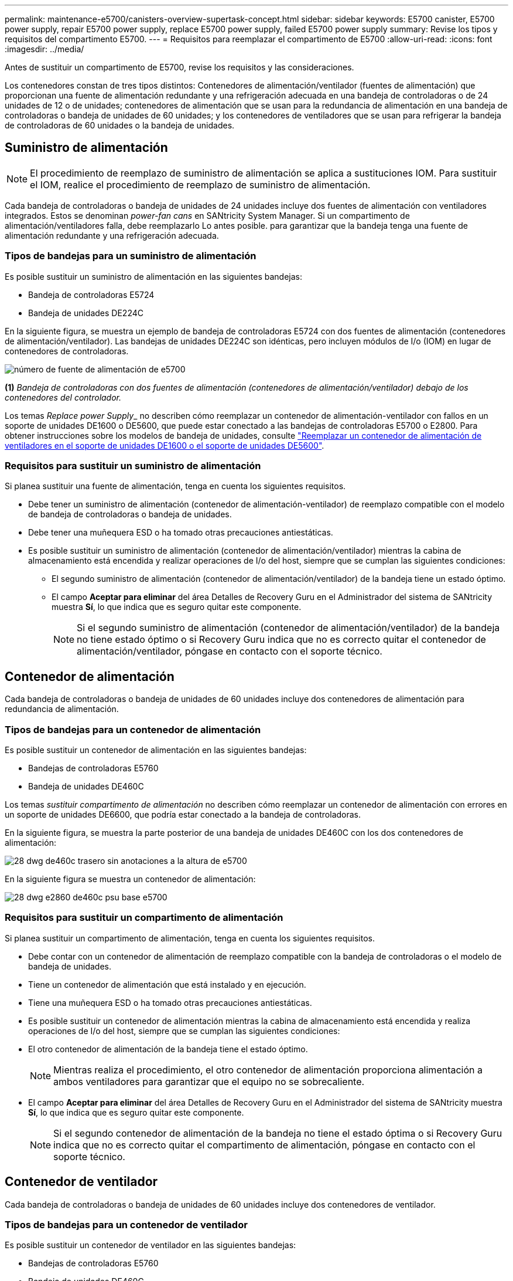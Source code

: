 ---
permalink: maintenance-e5700/canisters-overview-supertask-concept.html 
sidebar: sidebar 
keywords: E5700 canister, E5700 power supply, repair E5700 power supply, replace E5700 power supply, failed E5700 power supply 
summary: Revise los tipos y requisitos del compartimento E5700. 
---
= Requisitos para reemplazar el compartimento de E5700
:allow-uri-read: 
:icons: font
:imagesdir: ../media/


[role="lead"]
Antes de sustituir un compartimento de E5700, revise los requisitos y las consideraciones.

Los contenedores constan de tres tipos distintos: Contenedores de alimentación/ventilador (fuentes de alimentación) que proporcionan una fuente de alimentación redundante y una refrigeración adecuada en una bandeja de controladoras o de 24 unidades de 12 o de unidades; contenedores de alimentación que se usan para la redundancia de alimentación en una bandeja de controladoras o bandeja de unidades de 60 unidades; y los contenedores de ventiladores que se usan para refrigerar la bandeja de controladoras de 60 unidades o la bandeja de unidades.



== Suministro de alimentación


NOTE: El procedimiento de reemplazo de suministro de alimentación se aplica a sustituciones IOM. Para sustituir el IOM, realice el procedimiento de reemplazo de suministro de alimentación.

Cada bandeja de controladoras o bandeja de unidades de 24 unidades incluye dos fuentes de alimentación con ventiladores integrados. Estos se denominan _power-fan cans_ en SANtricity System Manager. Si un compartimento de alimentación/ventiladores falla, debe reemplazarlo Lo antes posible. para garantizar que la bandeja tenga una fuente de alimentación redundante y una refrigeración adecuada.



=== Tipos de bandejas para un suministro de alimentación

Es posible sustituir un suministro de alimentación en las siguientes bandejas:

* Bandeja de controladoras E5724
* Bandeja de unidades DE224C


En la siguiente figura, se muestra un ejemplo de bandeja de controladoras E5724 con dos fuentes de alimentación (contenedores de alimentación/ventilador). Las bandejas de unidades DE224C son idénticas, pero incluyen módulos de I/o (IOM) en lugar de contenedores de controladoras.

image::../media/e5700_power_supply_callout.png[número de fuente de alimentación de e5700]

*(1)* _Bandeja de controladoras con dos fuentes de alimentación (contenedores de alimentación/ventilador) debajo de los contenedores del controlador._

Los temas __Replace power Supply___ no describen cómo reemplazar un contenedor de alimentación-ventilador con fallos en un soporte de unidades DE1600 o DE5600, que puede estar conectado a las bandejas de controladoras E5700 o E2800. Para obtener instrucciones sobre los modelos de bandeja de unidades, consulte link:https://library.netapp.com/ecm/ecm_download_file/ECMP1140874["Reemplazar un contenedor de alimentación de ventiladores en el soporte de unidades DE1600 o el soporte de unidades DE5600"].



=== Requisitos para sustituir un suministro de alimentación

Si planea sustituir una fuente de alimentación, tenga en cuenta los siguientes requisitos.

* Debe tener un suministro de alimentación (contenedor de alimentación-ventilador) de reemplazo compatible con el modelo de bandeja de controladoras o bandeja de unidades.
* Debe tener una muñequera ESD o ha tomado otras precauciones antiestáticas.
* Es posible sustituir un suministro de alimentación (contenedor de alimentación/ventilador) mientras la cabina de almacenamiento está encendida y realizar operaciones de I/o del host, siempre que se cumplan las siguientes condiciones:
+
** El segundo suministro de alimentación (contenedor de alimentación/ventilador) de la bandeja tiene un estado óptimo.
** El campo *Aceptar para eliminar* del área Detalles de Recovery Guru en el Administrador del sistema de SANtricity muestra *Sí*, lo que indica que es seguro quitar este componente.
+

NOTE: Si el segundo suministro de alimentación (contenedor de alimentación/ventilador) de la bandeja no tiene estado óptimo o si Recovery Guru indica que no es correcto quitar el contenedor de alimentación/ventilador, póngase en contacto con el soporte técnico.







== Contenedor de alimentación

Cada bandeja de controladoras o bandeja de unidades de 60 unidades incluye dos contenedores de alimentación para redundancia de alimentación.



=== Tipos de bandejas para un contenedor de alimentación

Es posible sustituir un contenedor de alimentación en las siguientes bandejas:

* Bandejas de controladoras E5760
* Bandeja de unidades DE460C


Los temas _sustituir compartimento de alimentación_ no describen cómo reemplazar un contenedor de alimentación con errores en un soporte de unidades DE6600, que podría estar conectado a la bandeja de controladoras.

En la siguiente figura, se muestra la parte posterior de una bandeja de unidades DE460C con los dos contenedores de alimentación:

image::../media/28_dwg_de460c_rear_no_callouts_maint-e5700.gif[28 dwg de460c trasero sin anotaciones a la altura de e5700]

En la siguiente figura se muestra un contenedor de alimentación:

image::../media/28_dwg_e2860_de460c_psu_maint-e5700.gif[28 dwg e2860 de460c psu base e5700]



=== Requisitos para sustituir un compartimento de alimentación

Si planea sustituir un compartimento de alimentación, tenga en cuenta los siguientes requisitos.

* Debe contar con un contenedor de alimentación de reemplazo compatible con la bandeja de controladoras o el modelo de bandeja de unidades.
* Tiene un contenedor de alimentación que está instalado y en ejecución.
* Tiene una muñequera ESD o ha tomado otras precauciones antiestáticas.
* Es posible sustituir un contenedor de alimentación mientras la cabina de almacenamiento está encendida y realiza operaciones de I/o del host, siempre que se cumplan las siguientes condiciones:
* El otro contenedor de alimentación de la bandeja tiene el estado óptimo.
+

NOTE: Mientras realiza el procedimiento, el otro contenedor de alimentación proporciona alimentación a ambos ventiladores para garantizar que el equipo no se sobrecaliente.

* El campo *Aceptar para eliminar* del área Detalles de Recovery Guru en el Administrador del sistema de SANtricity muestra *Sí*, lo que indica que es seguro quitar este componente.
+

NOTE: Si el segundo contenedor de alimentación de la bandeja no tiene el estado óptima o si Recovery Guru indica que no es correcto quitar el compartimento de alimentación, póngase en contacto con el soporte técnico.





== Contenedor de ventilador

Cada bandeja de controladoras o bandeja de unidades de 60 unidades incluye dos contenedores de ventilador.



=== Tipos de bandejas para un contenedor de ventilador

Es posible sustituir un contenedor de ventilador en las siguientes bandejas:

* Bandejas de controladoras E5760
* Bandeja de unidades DE460C


Los temas _Replace fan canister_ no describen cómo reemplazar un contenedor de ventilador con error en un soporte de unidades DE6600, que puede estar conectado a la bandeja de controladoras.

En la siguiente figura se muestra un contenedor de ventilador:

image::../media/28_dwg_e2860_de460c_single_fan_canister_no_callouts_maint-e5700.gif[28 dwg e2860 de460c un único contenedor de ventilador sin anotaciones que marta e5700]

En la siguiente figura, se muestra la parte posterior de una bandeja DE460C con dos contenedores de ventilador:

image::../media/28_dwg_de460c_rear_no_callouts_maint-e5700.gif[28 dwg de460c trasero sin anotaciones a la altura de e5700]


CAUTION: *Posible daño en el equipo* -- Si sustituye un contenedor de ventilador con la alimentación encendida, debe completar el procedimiento de sustitución en un plazo de 30 minutos para evitar la posibilidad de sobrecalentamiento del equipo.



=== Requisitos para reemplazar un contenedor de ventilador

Si planea sustituir un compartimento de ventiladores, tenga en cuenta los siguientes requisitos.

* Tiene un contenedor de ventilador (ventilador) de reemplazo que es compatible con el modelo de bandeja de controladoras o de bandeja de unidades.
* Tiene un contenedor de ventilador instalado y en ejecución.
* Tiene una muñequera ESD o ha tomado otras precauciones antiestáticas.
* Si realiza este procedimiento con la alimentación encendida, deberá terminarlo en un plazo de 30 minutos para evitar que se sobrecaliente el equipo.
* Es posible sustituir un contenedor de ventilador mientras la cabina de almacenamiento está encendida y realiza operaciones de I/o del host, siempre que se cumplan las siguientes condiciones:
+
** El segundo contenedor de ventilador de la bandeja tiene el estado Optimal.
** El campo *Aceptar para eliminar* del área Detalles de Recovery Guru en el Administrador del sistema de SANtricity muestra *Sí*, lo que indica que es seguro quitar este componente.
+

NOTE: Si el segundo contenedor de ventilador de la bandeja no tiene el estado óptima o si Recovery Guru indica que no es correcto quitar el compartimento de ventiladores, póngase en contacto con el soporte técnico.




